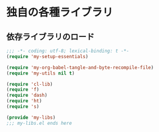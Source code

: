 #+STARTUP: showall
* 独自の各種ライブラリ

** 依存ライブラリのロード
#+BEGIN_SRC emacs-lisp :padline no
;;; -*- coding: utf-8; lexical-binding: t -*-
(require 'my-setup-essentials)

(require 'my-org-babel-tangle-and-byte-recompile-file)
(require 'my-utils nil t)

(require 'cl-lib)
(require 'f)
(require 'dash)
(require 'ht)
(require 's)
#+END_SRC

#+BEGIN_SRC emacs-lisp
(provide 'my-libs)
;;; my-libs.el ends here
#+END_SRC

